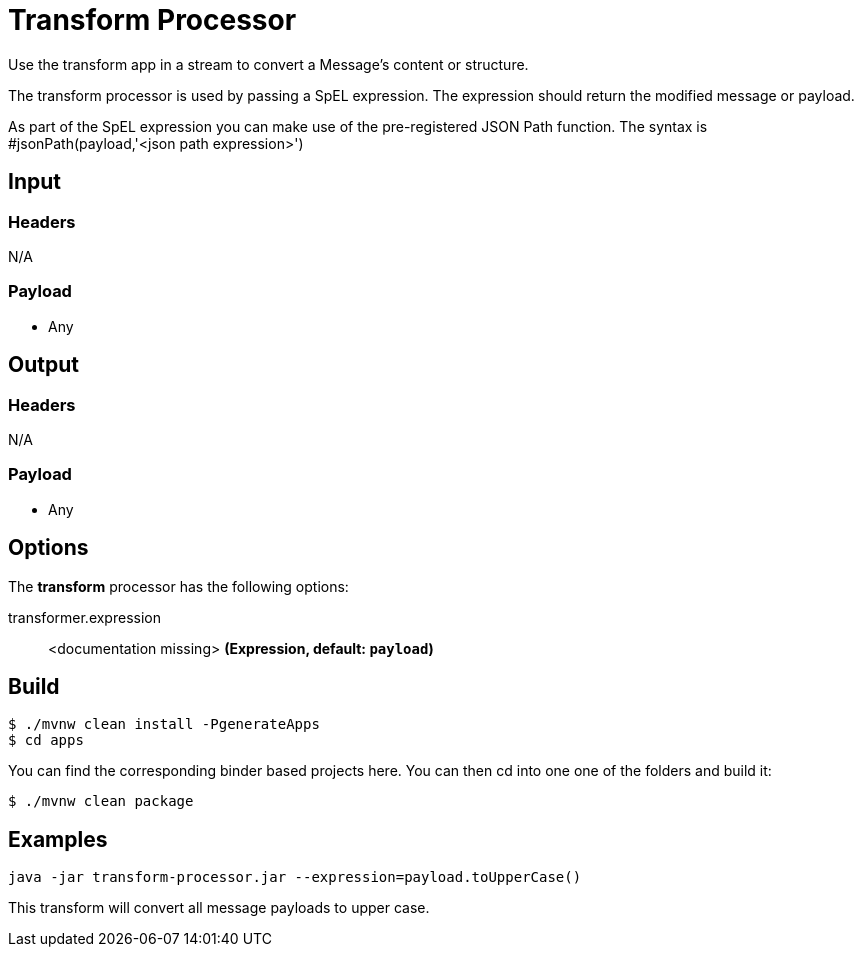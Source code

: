 //tag::ref-doc[]
= Transform Processor

Use the transform app in a stream to convert a Message's content or structure.

The transform processor is used by passing a SpEL expression. The expression should return the modified message or payload. 

As part of the SpEL expression you can make use of the pre-registered JSON Path function. The syntax is #jsonPath(payload,'<json path expression>')

== Input

=== Headers

N/A

=== Payload

* Any

== Output

=== Headers

N/A

=== Payload

* Any

== Options

The **$$transform$$** $$processor$$ has the following options:

//tag::configuration-properties[]
$$transformer.expression$$:: $$<documentation missing>$$ *($$Expression$$, default: `$$payload$$`)*
//end::configuration-properties[]

== Build

```
$ ./mvnw clean install -PgenerateApps
$ cd apps
```
You can find the corresponding binder based projects here.
You can then cd into one one of the folders and build it:
```
$ ./mvnw clean package
```

== Examples

```
java -jar transform-processor.jar --expression=payload.toUpperCase()
```

This transform will convert all message payloads to upper case.

//end::ref-doc[]
